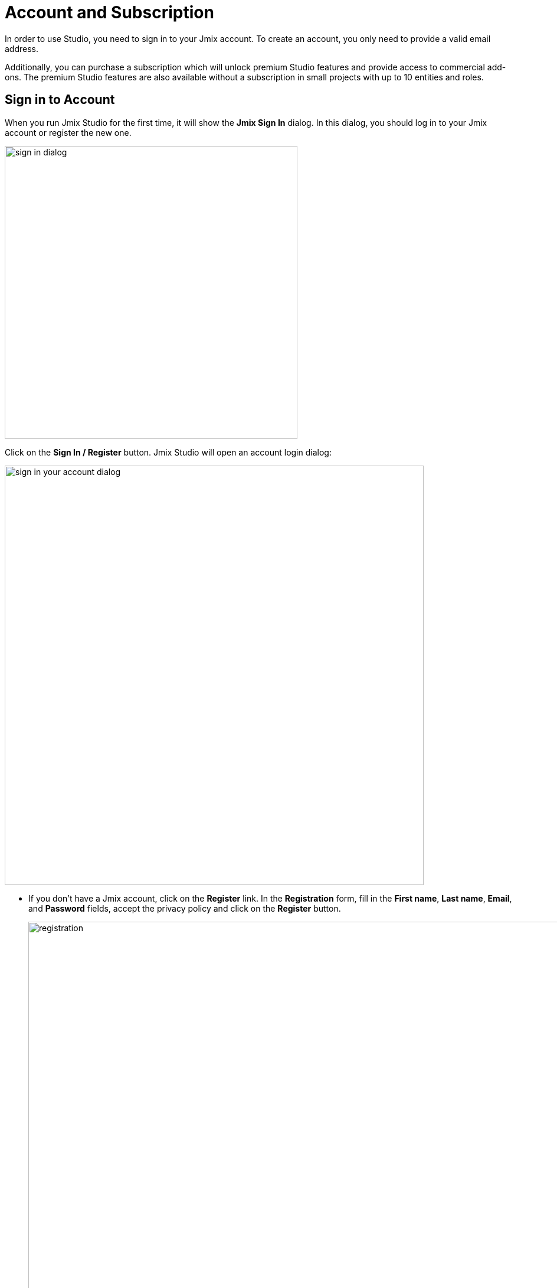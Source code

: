 = Account and Subscription

In order to use Studio, you need to sign in to your Jmix account. To create an account, you only need to provide a valid email address.

Additionally, you can purchase a subscription which will unlock premium Studio features and provide access to commercial add-ons. The premium Studio features are also available without a subscription in small projects with up to 10 entities and roles.

[[sign-in-to-account]]
== Sign in to Account

When you run Jmix Studio for the first time, it will show the *Jmix Sign In* dialog. In this dialog, you should log in to your Jmix account or register the new one.

image::sign-in-dialog.png[align="center",width="496"]

Click on the *Sign In / Register* button. Jmix Studio will open an account login dialog:

image::sign-in-your-account-dialog.png[align="center",width="710"]

* If you don't have a Jmix account, click on the *Register* link. In the *Registration* form, fill in the *First name*, *Last name*, *Email*, and *Password* fields, accept the privacy policy and click on the *Register* button.
+
image::registration.png[align="center",width="936"]
+
NOTE: The email address you entered will be used as your login and the primary email address for your account.
+
After you have submitted the registration form, you should verify your email address to activate your account.
+
image::email-verification.png[align="center",width="936"]
+
Find the verification email in your inbox and click the link in the email to finish the registration.
+
Go back to the IDE and click the *Log in* button in the *Email Verification* window.

* If you have a Jmix account, enter the *Email* and *Password* and click the *Sign In* button.

[[subscription]]
== Subscription

There are two commercial subscription plans: *RAD* and *Enterprise*. You can find the comparison of the free tier and commercial plans on the https://www.jmix.io/subscription-plans-and-prices/[Subscription Plans and Prices^] page of the Jmix website.

[[rad-subscription]]
=== RAD Subscription

The RAD (Rapid Application Development) subscription plan unlocks the following Studio premium functionality:

* xref:studio:entity-designer.adoc[Entity and Enumeration designers]
* xref:studio:data-stores.adoc#data-store-actions[Liquibase changelog generation]
* xref:studio:view-designer.adoc[View designer]
* xref:studio:menu-designer.adoc[Main menu designer]
* xref:studio:role-designer.adoc[Role designer]
* xref:studio:fetch-plan-designer.adoc[Fetch plan designer]
* JPQL query designer

NOTE: All premium Studio features listed above are available without an active subscription in small projects with up to 10 entities and roles.

When you log in to the Studio for the first time, you get the RAD trial subscription. It is active for 28 days and allows you to evaluate premium features in projects of any size.

image::jmix-subscription.png[align="center",width="612"]

After the trial subscription expires, Studio will continue working without subscription, providing premium features only for small projects.

[[enterprise-subscription]]
=== Enterprise Subscription

The *Enterprise* subscription plan, in addition to all features of the RAD plan, provides access to commercial add-ons: xref:bpm:index.adoc[], xref:business-calendar:index.adoc[], xref:maps:index.adoc[], xref:notifications:index.adoc[], xref:webdav:index.adoc[], and the xref:studio:bpmn-designer.adoc[] in Studio.

The commercial add-ons are located in a separate artifact repository, which is automatically added to your project's `build.gradle` when you install the add-on using the xref:studio:marketplace.adoc[Marketplace]. Besides, Studio writes the repository credentials to the `.gradle/gradle.properties` file located in your home folder. For more information about the repository and its credentials see the installation instructions of the particular commercial add-on.

You can try out commercial add-ons by requesting the Enterprise trial as described in the xref:ROOT:account-management.adoc#enterprise-trial[Account, Billing, and Subscription Management] section.

[[subscription-information]]
=== Subscription Information

The *Jmix Subscription* window displays information about your account and subscription. You can open it using the *Settings* (image:icons/gear.svg[]) -> *Account Information* action of the *Jmix* tool window.

image::jmix-account-info.png[align="center", width="624"]

The account information is also displayed on the xref:studio:welcome.adoc[Welcome] screen:

image::account-info-welcome-screen.png[align="center", width="1028"]

See also xref:jmix:ROOT:account-management.adoc[Account, Billing, and Subscription Management].
